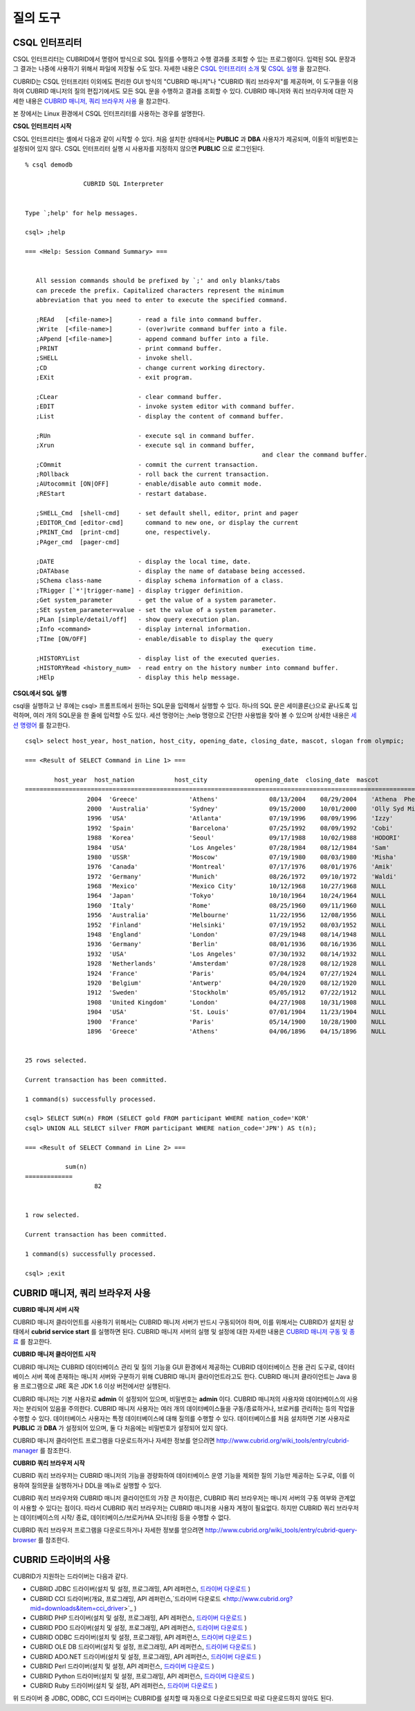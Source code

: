 질의 도구
=========

CSQL 인터프리터
---------------

CSQL 인터프리터는 CUBRID에서 명령어 방식으로 SQL 질의를 수행하고 수행 결과를 조회할 수 있는 프로그램이다. 입력된 SQL 문장과 그 결과는 나중에 사용하기 위해서 파일에 저장될 수도 있다. 자세한 내용은 `CSQL 인터프리터 소개 <#csql_csql_intro_htm>`_ 및 `CSQL 실행 <#csql_csql_exec_mode_htm>`_ 을 참고한다.

CUBRID는 CSQL 인터프리터 이외에도 편리한 GUI 방식의 "CUBRID 매니저"나 "CUBRID 쿼리 브라우저"를 제공하며, 이 도구들을 이용하여 CUBRID 매니저의 질의 편집기에서도 모든 SQL 문을 수행하고 결과를 조회할 수 있다. CUBRID 매니저와 쿼리 브라우저에 대한 자세한 내용은 `CUBRID 매니저, 쿼리 브라우저 사용 <#gs_gs_manager_htm>`_ 을 참고한다.

본 장에서는 Linux 환경에서 CSQL 인터프리터를 사용하는 경우를 설명한다.

**CSQL 인터프리터 시작**

CSQL 인터프리터는 셸에서 다음과 같이 시작할 수 있다. 처음 설치한 상태에서는 **PUBLIC** 과 **DBA** 사용자가 제공되며, 이들의 비밀번호는 설정되어 있지 않다. CSQL 인터프리터 실행 시 사용자를 지정하지 않으면 **PUBLIC** 으로 로그인된다. ::

	% csql demodb

			CUBRID SQL Interpreter


	Type `;help' for help messages.

	csql> ;help

	=== <Help: Session Command Summary> ===


	   All session commands should be prefixed by `;' and only blanks/tabs
	   can precede the prefix. Capitalized characters represent the minimum
	   abbreviation that you need to enter to execute the specified command.

	   ;REAd   [<file-name>]       - read a file into command buffer.
	   ;Write  [<file-name>]       - (over)write command buffer into a file.
	   ;APpend [<file-name>]       - append command buffer into a file.
	   ;PRINT                      - print command buffer.
	   ;SHELL                      - invoke shell.
	   ;CD                         - change current working directory.
	   ;EXit                       - exit program.

	   ;CLear                      - clear command buffer.
	   ;EDIT                       - invoke system editor with command buffer.
	   ;List                       - display the content of command buffer.

	   ;RUn                        - execute sql in command buffer.
	   ;Xrun                       - execute sql in command buffer,
									 and clear the command buffer.
	   ;COmmit                     - commit the current transaction.
	   ;ROllback                   - roll back the current transaction.
	   ;AUtocommit [ON|OFF]        - enable/disable auto commit mode.
	   ;REStart                    - restart database.

	   ;SHELL_Cmd  [shell-cmd]     - set default shell, editor, print and pager
	   ;EDITOR_Cmd [editor-cmd]      command to new one, or display the current
	   ;PRINT_Cmd  [print-cmd]       one, respectively.
	   ;PAger_cmd  [pager-cmd]

	   ;DATE                       - display the local time, date.
	   ;DATAbase                   - display the name of database being accessed.
	   ;SChema class-name          - display schema information of a class.
	   ;TRigger [`*'|trigger-name] - display trigger definition.
	   ;Get system_parameter       - get the value of a system parameter.
	   ;SEt system_parameter=value - set the value of a system parameter.
	   ;PLan [simple/detail/off]   - show query execution plan.
	   ;Info <command>             - display internal information.
	   ;TIme [ON/OFF]              - enable/disable to display the query
									 execution time.
	   ;HISTORYList                - display list of the executed queries.
	   ;HISTORYRead <history_num>  - read entry on the history number into command buffer.
	   ;HElp                       - display this help message.


**CSQL에서 SQL 실행**

csql을 실행하고 난 후에는 csql> 프롬프트에서 원하는 SQL문을 입력해서 실행할 수 있다. 하나의 SQL 문은 세미콜론(;)으로 끝나도록 입력하며, 여러 개의 SQL문을 한 줄에 입력할 수도 있다. 세션 명령어는 ;help 명령으로 간단한 사용법을 찾아 볼 수 있으며 상세한 내용은 `세션 명령어 <#csql_csql_sessioncommand_htm>`_ 를 참고한다. ::

	csql> select host_year, host_nation, host_city, opening_date, closing_date, mascot, slogan from olympic;

	=== <Result of SELECT Command in Line 1> ===

		host_year  host_nation           host_city             opening_date  closing_date  mascot                slogan              
	=================================================================================================================================
			 2004  'Greece'              'Athens'              08/13/2004    08/29/2004    'Athena  Phevos'      'Welcome Home'      
			 2000  'Australia'           'Sydney'              09/15/2000    10/01/2000    'Olly Syd Millie'     'Share the Spirit'  
			 1996  'USA'                 'Atlanta'             07/19/1996    08/09/1996    'Izzy'                'The Celebration of the Century'
			 1992  'Spain'               'Barcelona'           07/25/1992    08/09/1992    'Cobi'                'Friends Forever'   
			 1988  'Korea'               'Seoul'               09/17/1988    10/02/1988    'HODORI'              'Harmony and progress'
			 1984  'USA'                 'Los Angeles'         07/28/1984    08/12/1984    'Sam'                 'Play part in History'
			 1980  'USSR'                'Moscow'              07/19/1980    08/03/1980    'Misha'               NULL                
			 1976  'Canada'              'Montreal'            07/17/1976    08/01/1976    'Amik'                NULL                
			 1972  'Germany'             'Munich'              08/26/1972    09/10/1972    'Waldi'               NULL                
			 1968  'Mexico'              'Mexico City'         10/12/1968    10/27/1968    NULL                  NULL                
			 1964  'Japan'               'Tokyo'               10/10/1964    10/24/1964    NULL                  NULL                
			 1960  'Italy'               'Rome'                08/25/1960    09/11/1960    NULL                  NULL                
			 1956  'Australia'           'Melbourne'           11/22/1956    12/08/1956    NULL                  NULL                
			 1952  'Finland'             'Helsinki'            07/19/1952    08/03/1952    NULL                  NULL                
			 1948  'England'             'London'              07/29/1948    08/14/1948    NULL                  NULL                
			 1936  'Germany'             'Berlin'              08/01/1936    08/16/1936    NULL                  NULL                
			 1932  'USA'                 'Los Angeles'         07/30/1932    08/14/1932    NULL                  NULL                
			 1928  'Netherlands'         'Amsterdam'           07/28/1928    08/12/1928    NULL                  NULL                
			 1924  'France'              'Paris'               05/04/1924    07/27/1924    NULL                  NULL                
			 1920  'Belgium'             'Antwerp'             04/20/1920    08/12/1920    NULL                  NULL                
			 1912  'Sweden'              'Stockholm'           05/05/1912    07/22/1912    NULL                  NULL                
			 1908  'United Kingdom'      'London'              04/27/1908    10/31/1908    NULL                  NULL                
			 1904  'USA'                 'St. Louis'           07/01/1904    11/23/1904    NULL                  NULL                
			 1900  'France'              'Paris'               05/14/1900    10/28/1900    NULL                  NULL                
			 1896  'Greece'              'Athens'              04/06/1896    04/15/1896    NULL                  NULL                


	25 rows selected.

	Current transaction has been committed.

	1 command(s) successfully processed.

	csql> SELECT SUM(n) FROM (SELECT gold FROM participant WHERE nation_code='KOR'
	csql> UNION ALL SELECT silver FROM participant WHERE nation_code='JPN') AS t(n);

	=== <Result of SELECT Command in Line 2> ===

		   sum(n)
	=============
			   82


	1 row selected.

	Current transaction has been committed.

	1 command(s) successfully processed.

	csql> ;exit

CUBRID 매니저, 쿼리 브라우저 사용
---------------------------------

**CUBRID 매니저 서버 시작**

CUBRID 매니저 클라이언트를 사용하기 위해서는 CUBRID 매니저 서버가 반드시 구동되어야 하며, 이를 위해서는 CUBRID가 설치된 상태에서 **cubrid service start** 를 실행하면 된다. CUBRID 매니저 서버의 실행 및 설정에 대한 자세한 내용은 `CUBRID 매니저 구동 및 종료 <#admin_admin_service_manager_star_151>`_ 를 참고한다.

**CUBRID 매니저 클라이언트 시작**

CUBRID 매니저는 CUBRID 데이터베이스 관리 및 질의 기능을 GUI 환경에서 제공하는 CUBRID 데이터베이스 전용 관리 도구로, 데이터베이스 서버 쪽에 존재하는 매니저 서버와 구분하기 위해 CUBRID 매니저 클라이언트라고도 한다. CUBRID 매니저 클라이언트는 Java 응용 프로그램으로 JRE 혹은 JDK 1.6 이상 버전에서만 실행된다.

CUBRID 매니저는 기본 사용자로 **admin** 이 설정되어 있으며, 비밀번호는 **admin** 이다. CUBRID 매니저의 사용자와 데이터베이스의 사용자는 분리되어 있음을 주의한다. CUBRID 매니저 사용자는 여러 개의 데이터베이스들을 구동/종료하거나, 브로커를 관리하는 등의 작업을 수행할 수 있다. 데이터베이스 사용자는 특정 데이터베이스에 대해 질의를 수행할 수 있다. 데이터베이스를 처음 설치하면 기본 사용자로 **PUBLIC** 과 **DBA** 가 설정되어 있으며, 둘 다 처음에는 비밀번호가 설정되어 있지 않다.

CUBRID 매니저 클라이언트 프로그램을 다운로드하거나 자세한 정보를 얻으려면 `http://www.cubrid.org/wiki_tools/entry/cubrid-manager <http://www.cubrid.org/wiki_tools/entry/cubrid-manager>`_ 를 참조한다.

**CUBRID 쿼리 브라우저 시작**

CUBRID 쿼리 브라우저는 CUBRID 매니저의 기능을 경량화하여 데이터베이스 운영 기능을 제외한 질의 기능만 제공하는 도구로, 이를 이용하여 질의문을 실행하거나 DDL을 메뉴로 실행할 수 있다.

CUBRID 쿼리 브라우저와 CUBRID 매니저 클라이언트의 가장 큰 차이점은, CUBRID 쿼리 브라우저는 매니저 서버의 구동 여부와 관계없이 사용할 수 있다는 점이다. 따라서 CUBRID 쿼리 브라우저는 CUBRID 매니저용 사용자 계정이 필요없다. 하지만 CUBRID 쿼리 브라우저는 데이터베이스의 시작/ 종료, 데이터베이스/브로커/HA 모니터링 등을 수행할 수 없다.

CUBRID 쿼리 브라우저 프로그램을 다운로드하거나 자세한 정보를 얻으려면 `http://www.cubrid.org/wiki_tools/entry/cubrid-query-browser <http://www.cubrid.org/wiki_tools/entry/cubrid-query-browser>`_ 를 참조한다.

CUBRID 드라이버의 사용
----------------------

CUBRID가 지원하는 드라이버는 다음과 같다.

* CUBRID JDBC 드라이버(설치 및 설정, 프로그래밍, API 레퍼런스, `드라이버 다운로드 <http://www.cubrid.org/?mid=downloads&item=jdbc_driver>`_ )

* CUBRID CCI 드라이버(개요, 프로그래밍, API 레퍼런스,`드라이버 다운로드 <http://www.cubrid.org?mid=downloads&item=cci_driver>`_ )

* CUBRID PHP 드라이버(설치 및 설정, 프로그래밍, API 레퍼런스, `드라이버 다운로드 <http://www.cubrid.org/?mid=downloads&item=php_driver&driver_type=phpdr>`_ )

* CUBRID PDO 드라이버(설치 및 설정, 프로그래밍, API 레퍼런스, `드라이버 다운로드 <http://www.cubrid.org/?mid=downloads&item=php_driver&driver_type=pdo>`_ )

* CUBRID ODBC 드라이버(설치 및 설정, 프로그래밍, API 레퍼런스, `드라이버 다운로드 <http://www.cubrid.org/?mid=downloads&item=odbc_driver>`_ )

* CUBRID OLE DB 드라이버(설치 및 설정, 프로그래밍, API 레퍼런스, `드라이버 다운로드 <http://www.cubrid.org/?mid=downloads&item=oledb_driver>`_ )

* CUBRID ADO.NET 드라이버(설치 및 설정, 프로그래밍, API 레퍼런스, `드라이버 다운로드 <http://www.cubrid.org/?mid=downloads&item=ado_dot_net_driver>`_ )

* CUBRID Perl 드라이버(설치 및 설정, API 레퍼런스, `드라이버 다운로드 <http://www.cubrid.org/?mid=downloads&item=perl_driver>`_ )

* CUBRID Python 드라이버(설치 및 설정, 프로그래밍, API 레퍼런스, `드라이버 다운로드 <http://www.cubrid.org/?mid=downloads&item=python_driver>`_ )

* CUBRID Ruby 드라이버(설치 및 설정, API 레퍼런스, `드라이버 다운로드 <http://www.cubrid.org/?mid=downloads&item=ruby_driver>`_ )

위 드라이버 중 JDBC, ODBC, CCI 드라이버는 CUBRID를 설치할 때 자동으로 다운로드되므로 따로 다운로드하지 않아도 된다.
